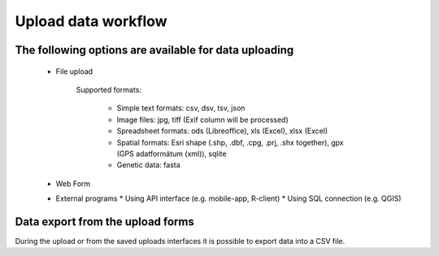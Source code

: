 Upload data workflow
********************

The following options are available for data uploading
======================================================

  * File upload
  
     Supported formats:
        
        - Simple text formats: csv, dsv, tsv, json
        
        - Image files: jpg, tiff (Exif column will be processed)
        
        - Spreadsheet formats: ods (Libreoffice), xls (Excel), xlsx (Excel)
        
        - Spatial formats: Esri shape (.shp, .dbf, .cpg, .prj, .shx together), gpx (GPS adatformátum (xml)), sqlite
        
        - Genetic data: fasta

  * Web Form

  * External programs
    * Using API interface (e.g. mobile-app, R-client)
    * Using SQL connection (e.g. QGIS)
    
Data export from the upload forms
=================================

During the upload or from the saved uploads interfaces it is possible to export data into a CSV file.
